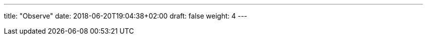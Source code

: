 ---
title: "Observe"
date: 2018-06-20T19:04:38+02:00
draft: false
weight: 4
---

:linkattrs:
:toc: macro
:toc-title: Kiali Tutorial
:toclevels: 4
:keywords: Kiali Tutorial
:icons: font
:imagesdir: /images/tutorial/
